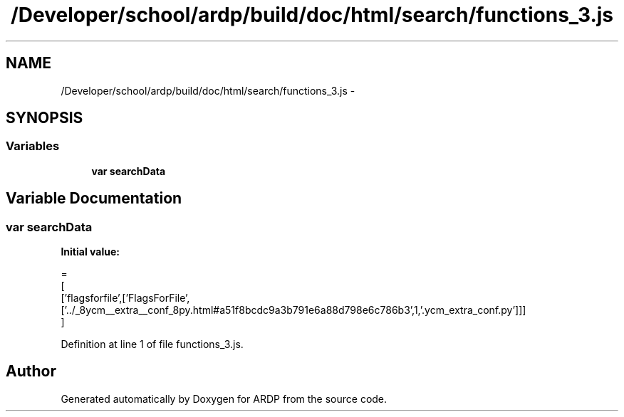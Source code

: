.TH "/Developer/school/ardp/build/doc/html/search/functions_3.js" 3 "Tue Apr 19 2016" "Version 2.1.3" "ARDP" \" -*- nroff -*-
.ad l
.nh
.SH NAME
/Developer/school/ardp/build/doc/html/search/functions_3.js \- 
.SH SYNOPSIS
.br
.PP
.SS "Variables"

.in +1c
.ti -1c
.RI "\fBvar\fP \fBsearchData\fP"
.br
.in -1c
.SH "Variable Documentation"
.PP 
.SS "\fBvar\fP searchData"
\fBInitial value:\fP
.PP
.nf
=
[
  ['flagsforfile',['FlagsForFile',['\&.\&./_8ycm__extra__conf_8py\&.html#a51f8bcdc9a3b791e6a88d798e6c786b3',1,'\&.ycm_extra_conf\&.py']]]
]
.fi
.PP
Definition at line 1 of file functions_3\&.js\&.
.SH "Author"
.PP 
Generated automatically by Doxygen for ARDP from the source code\&.
